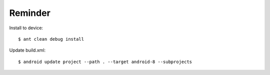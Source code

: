 Reminder
--------

Install to device::

   $ ant clean debug install

Update build.xml::

   $ android update project --path . --target android-8 --subprojects

